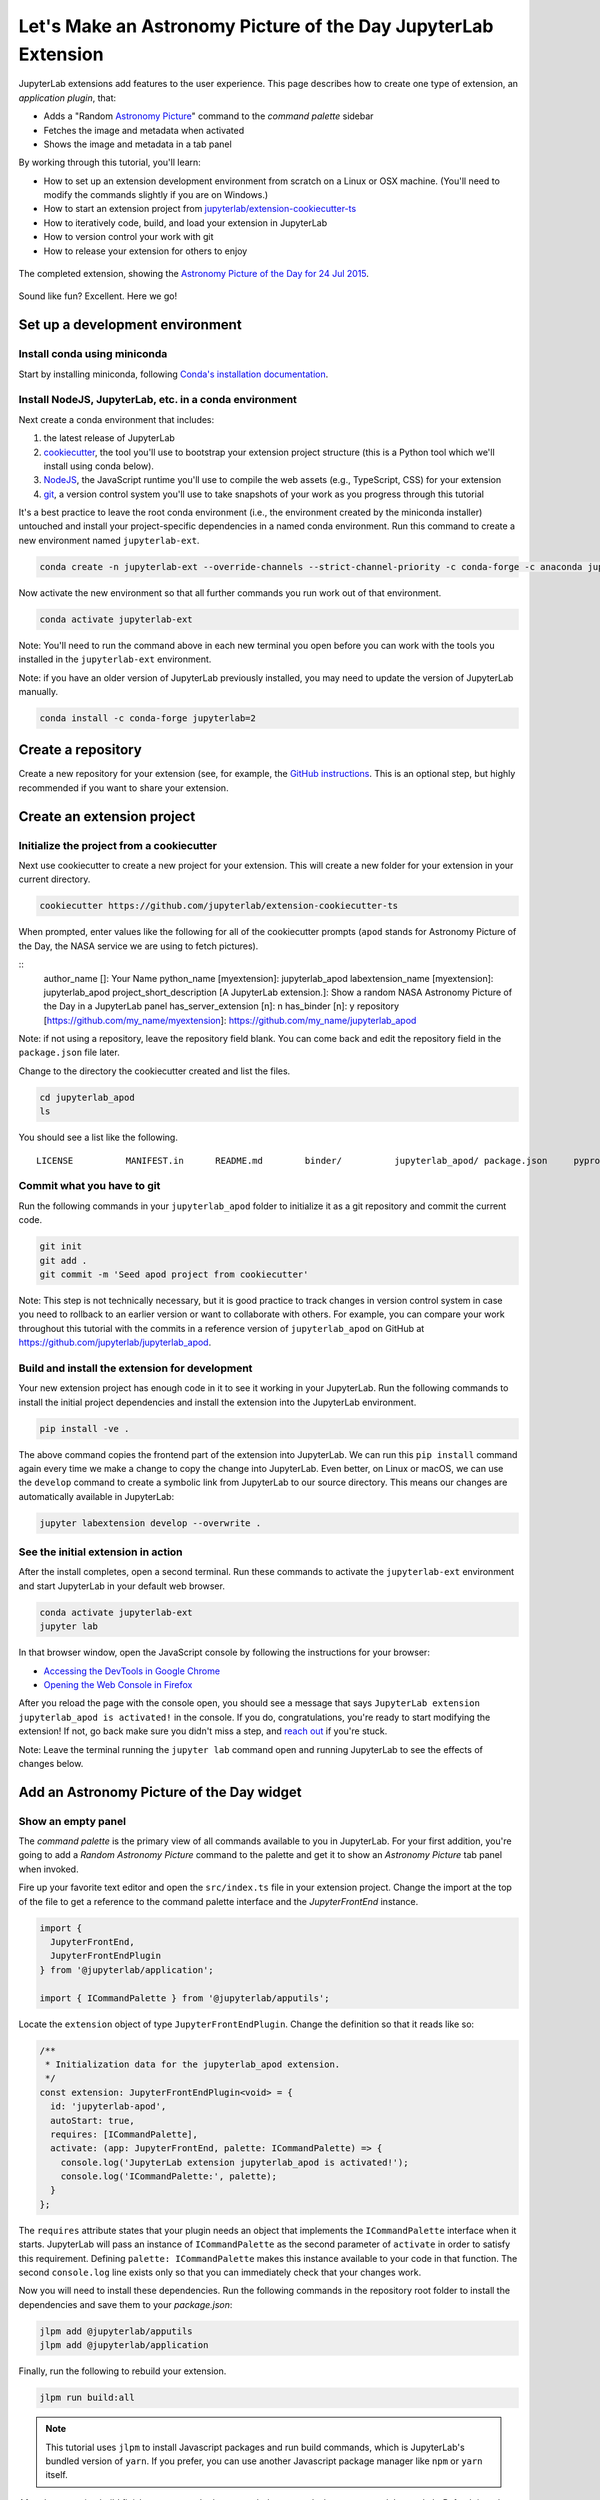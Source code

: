 .. _extension_tutorial:

Let's Make an Astronomy Picture of the Day JupyterLab Extension
----------------------------------------------------------------

JupyterLab extensions add features to the user experience. This page
describes how to create one type of extension, an *application plugin*,
that:

-  Adds a "Random `Astronomy Picture <https://apod.nasa.gov/apod/astropix.html>`__" command to the
   *command palette* sidebar
-  Fetches the image and metadata when activated
-  Shows the image and metadata in a tab panel

By working through this tutorial, you'll learn:

-  How to set up an extension development environment from scratch on a
   Linux or OSX machine. (You'll need to modify the commands slightly if you are on Windows.)
-  How to start an extension project from
   `jupyterlab/extension-cookiecutter-ts <https://github.com/jupyterlab/extension-cookiecutter-ts>`__
-  How to iteratively code, build, and load your extension in JupyterLab
-  How to version control your work with git
-  How to release your extension for others to enjoy

.. figure:: extension_tutorial_complete.png
   :align: center
   :class: jp-screenshot
   :alt: The completed extension, showing the Astronomy Picture of the Day for 24 Jul 2015.

   The completed extension, showing the `Astronomy Picture of the Day for 24 Jul 2015 <https://apod.nasa.gov/apod/ap150724.html>`__.

Sound like fun? Excellent. Here we go!

Set up a development environment
~~~~~~~~~~~~~~~~~~~~~~~~~~~~~~~~

Install conda using miniconda
^^^^^^^^^^^^^^^^^^^^^^^^^^^^^

Start by installing miniconda, following
`Conda's installation documentation <https://docs.conda.io/projects/conda/en/latest/user-guide/install/index.html>`__.

.. _install-nodejs-jupyterlab-etc-in-a-conda-environment:

Install NodeJS, JupyterLab, etc. in a conda environment
^^^^^^^^^^^^^^^^^^^^^^^^^^^^^^^^^^^^^^^^^^^^^^^^^^^^^^^

Next create a conda environment that includes:

1. the latest release of JupyterLab
2. `cookiecutter <https://github.com/audreyr/cookiecutter>`__, the tool
   you'll use to bootstrap your extension project structure (this is a Python tool
   which we'll install using conda below).
3. `NodeJS <https://nodejs.org>`__, the JavaScript runtime you'll use to
   compile the web assets (e.g., TypeScript, CSS) for your extension
4. `git <https://git-scm.com>`__, a version control system you'll use to
   take snapshots of your work as you progress through this tutorial

It's a best practice to leave the root conda environment (i.e., the environment created
by the miniconda installer) untouched and install your project-specific
dependencies in a named conda environment. Run this command to create a
new environment named ``jupyterlab-ext``.

.. code:: bash

    conda create -n jupyterlab-ext --override-channels --strict-channel-priority -c conda-forge -c anaconda jupyterlab cookiecutter nodejs git

Now activate the new environment so that all further commands you run
work out of that environment.

.. code:: bash

    conda activate jupyterlab-ext

Note: You'll need to run the command above in each new terminal you open
before you can work with the tools you installed in the
``jupyterlab-ext`` environment.

Note: if you have an older version of JupyterLab previously installed, you may need to update
the version of JupyterLab manually.

.. code:: bash

    conda install -c conda-forge jupyterlab=2

Create a repository
~~~~~~~~~~~~~~~~~~~

Create a new repository for your extension (see, for example, the
`GitHub instructions <https://help.github.com/articles/create-a-repo/>`__. This is an
optional step, but highly recommended if you want to share your
extension.

Create an extension project
~~~~~~~~~~~~~~~~~~~~~~~~~~~

Initialize the project from a cookiecutter
^^^^^^^^^^^^^^^^^^^^^^^^^^^^^^^^^^^^^^^^^^

Next use cookiecutter to create a new project for your extension.
This will create a new folder for your extension in your current directory.

.. code:: bash

    cookiecutter https://github.com/jupyterlab/extension-cookiecutter-ts

When prompted, enter values like the following for all of the cookiecutter
prompts (``apod`` stands for Astronomy Picture of the Day, the NASA service we
are using to fetch pictures).

::
    author_name []: Your Name
    python_name [myextension]: jupyterlab_apod
    labextension_name [myextension]: jupyterlab_apod
    project_short_description [A JupyterLab extension.]: Show a random NASA Astronomy Picture of the Day in a JupyterLab panel
    has_server_extension [n]: n
    has_binder [n]: y
    repository [https://github.com/my_name/myextension]: https://github.com/my_name/jupyterlab_apod

Note: if not using a repository, leave the repository field blank. You can come
back and edit the repository field in the ``package.json`` file later.

Change to the directory the cookiecutter created and list the files.

.. code:: bash

    cd jupyterlab_apod
    ls

You should see a list like the following.

::

    LICENSE          MANIFEST.in      README.md        binder/          jupyterlab_apod/ package.json     pyproject.toml   setup.py         src/             style/           tsconfig.json

Commit what you have to git
^^^^^^^^^^^^^^^^^^^^^^^^^^^

Run the following commands in your ``jupyterlab_apod`` folder to
initialize it as a git repository and commit the current code.

.. code:: bash

    git init
    git add .
    git commit -m 'Seed apod project from cookiecutter'

Note: This step is not technically necessary, but it is good practice to
track changes in version control system in case you need to rollback to
an earlier version or want to collaborate with others. For example, you
can compare your work throughout this tutorial with the commits in a
reference version of ``jupyterlab_apod`` on GitHub at
https://github.com/jupyterlab/jupyterlab_apod.


Build and install the extension for development
^^^^^^^^^^^^^^^^^^^^^^^^^^^^^^^^^^^^^^^^^^^^^^^

Your new extension project has enough code in it to see it working in your
JupyterLab. Run the following commands to install the initial project
dependencies and install the extension into the JupyterLab environment.

.. code:: bash

    pip install -ve .

The above command copies the frontend part of the extension into JupyterLab.
We can run this ``pip install`` command again every time we make a change to
copy the change into JupyterLab. Even better, on Linux or macOS, we can use
the ``develop`` command to create a symbolic link from JupyterLab to our
source directory. This means our changes are automatically available in
JupyterLab:

.. code:: bash

    jupyter labextension develop --overwrite .

See the initial extension in action
^^^^^^^^^^^^^^^^^^^^^^^^^^^^^^^^^^^

After the install completes, open a second terminal. Run these commands to
activate the ``jupyterlab-ext`` environment and start JupyterLab in your
default web browser.

.. code:: bash

    conda activate jupyterlab-ext
    jupyter lab

In that browser window, open the JavaScript console
by following the instructions for your browser:

-  `Accessing the DevTools in Google
   Chrome <https://developer.chrome.com/devtools#access>`__
-  `Opening the Web Console in
   Firefox <https://developer.mozilla.org/en-US/docs/Tools/Web_Console/Opening_the_Web_Console>`__

After you reload the page with the console open, you should see a message that says
``JupyterLab extension jupyterlab_apod is activated!`` in the console.
If you do, congratulations, you're ready to start modifying the extension!
If not, go back make sure you didn't miss a step, and `reach
out <https://github.com/jupyterlab/jupyterlab/blob/master/README.md#getting-help>`__ if you're stuck.

Note: Leave the terminal running the ``jupyter lab`` command open and running
JupyterLab to see the effects of changes below.


Add an Astronomy Picture of the Day widget
~~~~~~~~~~~~~~~~~~~~~~~~~~~~~~~~~~~~~~~~~~

Show an empty panel
^^^^^^^^^^^^^^^^^^^

The *command palette* is the primary view of all commands available to
you in JupyterLab. For your first addition, you're going to add a
*Random Astronomy Picture* command to the palette and get it to show an *Astronomy Picture*
tab panel when invoked.

Fire up your favorite text editor and open the ``src/index.ts`` file in your
extension project. Change the import at the top of the file to get a reference
to the command palette interface and the `JupyterFrontEnd` instance.

.. code:: typescript

    import {
      JupyterFrontEnd,
      JupyterFrontEndPlugin
    } from '@jupyterlab/application';

    import { ICommandPalette } from '@jupyterlab/apputils';

Locate the ``extension`` object of type ``JupyterFrontEndPlugin``. Change the
definition so that it reads like so:

.. code:: typescript

    /**
     * Initialization data for the jupyterlab_apod extension.
     */
    const extension: JupyterFrontEndPlugin<void> = {
      id: 'jupyterlab-apod',
      autoStart: true,
      requires: [ICommandPalette],
      activate: (app: JupyterFrontEnd, palette: ICommandPalette) => {
        console.log('JupyterLab extension jupyterlab_apod is activated!');
        console.log('ICommandPalette:', palette);
      }
    };

The ``requires`` attribute states that your plugin needs an object that
implements the ``ICommandPalette`` interface when it starts. JupyterLab
will pass an instance of ``ICommandPalette`` as the second parameter of
``activate`` in order to satisfy this requirement. Defining
``palette: ICommandPalette`` makes this instance available to your code
in that function. The second ``console.log`` line exists only so that
you can immediately check that your changes work.

Now you will need to install these dependencies. Run the following commands in the
repository root folder to install the dependencies and save them to your
`package.json`:

.. code:: bash

    jlpm add @jupyterlab/apputils
    jlpm add @jupyterlab/application

Finally, run the following to rebuild your extension.

.. code:: bash

    jlpm run build:all


.. note::

   This tutorial uses ``jlpm`` to install Javascript packages and
   run build commands, which is JupyterLab's bundled
   version of ``yarn``. If you prefer, you can use another Javascript
   package manager like ``npm`` or ``yarn`` itself.

After the extension build finishes, return to the browser tab that opened when
you started JupyterLab. Refresh it and look in the console. You should see the
same activation message as before, plus the new message about the
ICommandPalette instance you just added. If you don't, check the output of the
build command for errors and correct your code.

::

    JupyterLab extension jupyterlab_apod is activated!
    ICommandPalette: Palette {_palette: CommandPalette}

Note that we had to run ``jlpm run build:all`` in order for the bundle to
update. This command does two things: compiles the TypeScript files in `src/`
into JavaScript files in ``lib/`` (``jlpm run build``), then bundles the
JavaScript files in ``lib/`` into a JupyterLab extension in
``jupyterlab_apod/static`` (``jlpm run build:extension``). If you wish to avoid
running ``jlpm run build:all`` after each change, you can open a third terminal,
activate the ``jupyterlab-ext`` environment, and run the ``jlpm run watch``
command from your extension directory, which will automatically compile the
TypeScript files as they are changed and saved.

Now return to your editor. Modify the imports at the top of the file to add a few more imports:

.. code:: typescript

    import { ICommandPalette, MainAreaWidget } from '@jupyterlab/apputils';

    import { Widget } from '@lumino/widgets';


Install this new dependency as well:

.. code:: bash

    jlpm add @lumino/widgets


Then modify the ``activate`` function again so that it has the following
code:

.. code-block:: typescript

      activate: (app: JupyterFrontEnd, palette: ICommandPalette) => {
        console.log('JupyterLab extension jupyterlab_apod is activated!');

        // Create a blank content widget inside of a MainAreaWidget
        const content = new Widget();
        const widget = new MainAreaWidget({ content });
        widget.id = 'apod-jupyterlab';
        widget.title.label = 'Astronomy Picture';
        widget.title.closable = true;

        // Add an application command
        const command: string = 'apod:open';
        app.commands.addCommand(command, {
          label: 'Random Astronomy Picture',
          execute: () => {
            if (!widget.isAttached) {
              // Attach the widget to the main work area if it's not there
              app.shell.add(widget, 'main');
            }
            // Activate the widget
            app.shell.activateById(widget.id);
          }
        });

        // Add the command to the palette.
        palette.addItem({ command, category: 'Tutorial' });
      }

The first new block of code creates a ``MainAreaWidget`` instance with an
empty content ``Widget`` as its child. It also assigns the main area widget a
unique ID, gives it a label that will appear as its tab title, and makes the
tab closable by the user. The second block of code adds a new command with id
``apod:open`` and label *Random Astronomy Picture* to JupyterLab. When the
command executes, it attaches the widget to the main display area if it is not
already present and then makes it the active tab. The last new line of code
uses the command id to add the command to the command palette in a section
called *Tutorial*.

Build your extension again using ``jlpm run build:all`` (unless you are using
``jlpm run watch`` already) and refresh the browser tab. Open the command
palette on the left side by clicking on *Commands* and type *Astronomy* in the
search box. Your *Random Astronomy Picture* command should appear. Click it or
select it with the keyboard and press *Enter*. You should see a new, blank
panel appear with the tab title *Astronomy Picture*. Click the *x* on the tab
to close it and activate the command again. The tab should reappear. Finally,
click one of the launcher tabs so that the *Astronomy Picture* panel is still
open but no longer active. Now run the *Random Astronomy Picture* command one
more time. The single *Astronomy Picture* tab should come to the foreground.

.. figure:: extension_tutorial_empty.png
   :align: center
   :class: jp-screenshot
   :alt: The in-progress extension, showing a blank panel.

   The in-progress extension, showing a blank panel.

If your widget is not behaving, compare your code with the reference
project state at the `01-show-a-panel
tag <https://github.com/jupyterlab/jupyterlab_apod/tree/3.0-01-show-a-panel>`__.
Once you've got everything working properly, git commit your changes and
carry on.

.. code-block:: bash

    git add package.json src/index.ts
    git commit -m 'Show Astronomy Picture command in palette'

Show a picture in the panel
^^^^^^^^^^^^^^^^^^^^^^^^^^^

You now have an empty panel. It's time to add a picture to it. Go back to
your code editor. Add the following code below the lines that create a
``MainAreaWidget`` instance and above the lines that define the command.

.. code-block:: typescript

        // Add an image element to the content
        let img = document.createElement('img');
        content.node.appendChild(img);

        // Get a random date string in YYYY-MM-DD format
        function randomDate() {
          const start = new Date(2010, 1, 1);
          const end = new Date();
          const randomDate = new Date(start.getTime() + Math.random()*(end.getTime() - start.getTime()));
          return randomDate.toISOString().slice(0, 10);
        }

        // Fetch info about a random picture
        const response = await fetch(`https://api.nasa.gov/planetary/apod?api_key=DEMO_KEY&date=${randomDate()}`);
        const data = await response.json() as APODResponse;

        if (data.media_type === 'image') {
          // Populate the image
          img.src = data.url;
          img.title = data.title;
        } else {
          console.log('Random APOD was not a picture.');
        }

The first two lines create a new HTML ``<img>`` element and add it to
the widget DOM node. The next lines define a function get a random date in the form ``YYYY-MM-DD`` format, and then the function is used to make a request using the HTML
`fetch <https://developer.mozilla.org/en-US/docs/Web/API/Fetch_API/Using_Fetch>`__
API that returns information about the Astronomy Picture of the Day for that date. Finally, we set the
image source and title attributes based on the response.

Now define the ``APODResponse`` type that was introduced in the code above. Put
this definition just under the imports at the top of the file.

.. code-block:: typescript

        interface APODResponse {
          copyright: string;
          date: string;
          explanation: string;
          media_type: 'video' | 'image';
          title: string;
          url: string;
        };

And update the ``activate`` method to be ``async`` since we are now using
``await`` in the method body.

.. code-block:: typescript

        activate: async (app: JupyterFrontEnd, palette: ICommandPalette) =>

Rebuild your extension if necessary (``jlpm run build:all``), refresh your browser
tab, and run the *Random Astronomy Picture* command again. You should now see a
picture in the panel when it opens (if that random date had a picture and not a
video).

.. figure:: extension_tutorial_single.png
   :align: center
   :class: jp-screenshot

   The in-progress extension, showing the `Astronomy Picture of the Day for 19 Jan 2014 <https://apod.nasa.gov/apod/ap140119.html>`__.

Note that the image is not centered in the panel nor does the panel
scroll if the image is larger than the panel area. Also note that the
image does not update no matter how many times you close and reopen the
panel. You'll address both of these problems in the upcoming sections.

If you don't see a image at all, compare your code with the
`02-show-an-image
tag <https://github.com/jupyterlab/jupyterlab_apod/tree/3.0-02-show-an-image>`__
in the reference project. When it's working, make another git commit.

.. code:: bash

    git add src/index.ts
    git commit -m 'Show a picture in the panel'

Improve the widget behavior
~~~~~~~~~~~~~~~~~~~~~~~~~~~

Center the image, add attribution, and error messaging
^^^^^^^^^^^^^^^^^^^^^^^^^^^^^^^^^^^^^^^^^^^^^^^^^^^^^^

Open ``style/index.css`` in our extension project directory for editing.
Add the following lines to it.

.. code-block:: css

    .my-apodWidget {
      display: flex;
      flex-direction: column;
      align-items: center;
      overflow: auto;
    }

This CSS stacks content vertically within the widget panel and lets the panel
scroll when the content overflows. This CSS file is included on the page
automatically by JupyterLab because the ``package.json`` file has a ``style``
field pointing to it. In general, you should import all of your styles into a
single CSS file, such as this ``index.css`` file, and put the path to that CSS
file in the ``package.json`` file ``style`` field.

Return to the ``index.ts`` file. Modify the ``activate``
function to apply the CSS classes, the copyright information, and error handling
for the API response.
The beginning of the function should read like the following:

.. code-block:: typescript
      :emphasize-lines: 6,16-17,28-50

      activate: async (app: JupyterFrontEnd, palette: ICommandPalette) => {
        console.log('JupyterLab extension jupyterlab_apod is activated!');

        // Create a blank content widget inside of a MainAreaWidget
        const content = new Widget();
        content.addClass('my-apodWidget'); // new line
        const widget = new MainAreaWidget({content});
        widget.id = 'apod-jupyterlab';
        widget.title.label = 'Astronomy Picture';
        widget.title.closable = true;

        // Add an image element to the content
        let img = document.createElement('img');
        content.node.appendChild(img);

        let summary = document.createElement('p');
        content.node.appendChild(summary);

        // Get a random date string in YYYY-MM-DD format
        function randomDate() {
          const start = new Date(2010, 1, 1);
          const end = new Date();
          const randomDate = new Date(start.getTime() + Math.random()*(end.getTime() - start.getTime()));
          return randomDate.toISOString().slice(0, 10);
        }

        // Fetch info about a random picture
        const response = await fetch(`https://api.nasa.gov/planetary/apod?api_key=DEMO_KEY&date=${randomDate()}`);
        if (!response.ok) {
          const data = await response.json();
          if (data.error) {
            summary.innerText = data.error.message;
          } else {
            summary.innerText = response.statusText;
          }
        } else {
          const data = await response.json() as APODResponse;

          if (data.media_type === 'image') {
            // Populate the image
            img.src = data.url;
            img.title = data.title;
            summary.innerText = data.title;
            if (data.copyright) {
              summary.innerText += ` (Copyright ${data.copyright})`;
            }
          } else {
            summary.innerText = 'Random APOD fetched was not an image.';
          }
        }

      // Keep all the remaining command lines the same
      // as before from here down ...

Build your extension if necessary (``jlpm run build:all``) and refresh your
JupyterLab browser tab. Invoke the *Random Astronomy Picture* command and
confirm the image is centered with the copyright information below it. Resize
the browser window or the panel so that the image is larger than the
available area. Make sure you can scroll the panel over the entire area
of the image.

If anything is not working correctly, compare your code with the reference project
`03-style-and-attribute
tag <https://github.com/jupyterlab/jupyterlab_apod/tree/3.0-03-style-and-attribute>`__.
When everything is working as expected, make another commit.

.. code:: bash

    git add style/index.css src/index.ts
    git commit -m 'Add styling, attribution, error handling'

Show a new image on demand
^^^^^^^^^^^^^^^^^^^^^^^^^^

The ``activate`` function has grown quite long, and there's still more
functionality to add. Let's refactor the code into two separate
parts:

1. An ``APODWidget`` that encapsulates the Astronomy Picture panel elements,
   configuration, and soon-to-be-added update behavior
2. An ``activate`` function that adds the widget instance to the UI and
   decide when the picture should refresh

Start by refactoring the widget code into the new ``APODWidget`` class.
Add the following additional import to the top of the file.

.. code-block:: typescript

    import { Message } from '@lumino/messaging';

Install this dependency:

.. code:: bash

    jlpm add @lumino/messaging


Then add the class just below the definition of ``APODResponse`` in the ``index.ts``
file.

.. code-block:: typescript

    class APODWidget extends Widget {
      /**
      * Construct a new APOD widget.
      */
      constructor() {
        super();

        this.addClass('my-apodWidget');

        // Add an image element to the panel
        this.img = document.createElement('img');
        this.node.appendChild(this.img);

        // Add a summary element to the panel
        this.summary = document.createElement('p');
        this.node.appendChild(this.summary);
      }

      /**
      * The image element associated with the widget.
      */
      readonly img: HTMLImageElement;

      /**
      * The summary text element associated with the widget.
      */
      readonly summary: HTMLParagraphElement;

      /**
      * Handle update requests for the widget.
      */
      async onUpdateRequest(msg: Message): Promise<void> {

        const response = await fetch(`https://api.nasa.gov/planetary/apod?api_key=DEMO_KEY&date=${this.randomDate()}`);

        if (!response.ok) {
          const data = await response.json();
          if (data.error) {
            this.summary.innerText = data.error.message;
          } else {
            this.summary.innerText = response.statusText;
          }
          return;
        }

        const data = await response.json() as APODResponse;

        if (data.media_type === 'image') {
          // Populate the image
          this.img.src = data.url;
          this.img.title = data.title;
          this.summary.innerText = data.title;
          if (data.copyright) {
            this.summary.innerText += ` (Copyright ${data.copyright})`;
          }
        } else {
          this.summary.innerText = 'Random APOD fetched was not an image.';
        }
      }

      /**
      * Get a random date string in YYYY-MM-DD format.
      */
      randomDate(): string {
        const start = new Date(2010, 1, 1);
        const end = new Date();
        const randomDate = new Date(start.getTime() + Math.random()*(end.getTime() - start.getTime()));
        return randomDate.toISOString().slice(0, 10);
      }
    }

You've written all of the code before. All you've done is restructure it
to use instance variables and move the image request to its own
function.

Next move the remaining logic in ``activate`` to a new, top-level
function just below the ``APODWidget`` class definition. Modify the code
to create a widget when one does not exist in the main JupyterLab area
or to refresh the image in the existing widget when the command runs again.
The code for the ``activate`` function should read as follows after
these changes:

.. code-block:: typescript

    /**
    * Activate the APOD widget extension.
    */
    function activate(app: JupyterFrontEnd, palette: ICommandPalette) {
      console.log('JupyterLab extension jupyterlab_apod is activated!');

      // Create a single widget
      const content = new APODWidget();
      const widget = new MainAreaWidget({content});
      widget.id = 'apod-jupyterlab';
      widget.title.label = 'Astronomy Picture';
      widget.title.closable = true;

      // Add an application command
      const command: string = 'apod:open';
      app.commands.addCommand(command, {
        label: 'Random Astronomy Picture',
        execute: () => {
          if (!widget.isAttached) {
            // Attach the widget to the main work area if it's not there
            app.shell.add(widget, 'main');
          }
          // Refresh the picture in the widget
          content.update();
          // Activate the widget
          app.shell.activateById(widget.id);
        }
      });

      // Add the command to the palette.
      palette.addItem({ command, category: 'Tutorial' });
    }

Remove the ``activate`` function definition from the
``JupyterFrontEndPlugin`` object and refer instead to the top-level function
like this:

.. code-block:: typescript

    const extension: JupyterFrontEndPlugin<void> = {
      id: 'jupyterlab_apod',
      autoStart: true,
      requires: [ICommandPalette],
      activate: activate
    };

Make sure you retain the ``export default extension;`` line in the file.
Now build the extension again and refresh the JupyterLab browser tab.
Run the *Random Astronomy Picture* command more than once without closing the
panel. The picture should update each time you execute the command. Close
the panel, run the command, and it should both reappear and show a new
image.

If anything is not working correctly, compare your code with the
`04-refactor-and-refresh
tag <https://github.com/jupyterlab/jupyterlab_apod/tree/3.0-04-refactor-and-refresh>`__
to debug. Once it is working properly, commit it.

.. code:: bash

    git add package.json src/index.ts
    git commit -m 'Refactor, refresh image'

Restore panel state when the browser refreshes
^^^^^^^^^^^^^^^^^^^^^^^^^^^^^^^^^^^^^^^^^^^^^^

You may notice that every time you refresh your browser tab, the Astronomy Picture
panel disappears, even if it was open before you refreshed. Other open
panels, like notebooks, terminals, and text editors, all reappear and
return to where you left them in the panel layout. You can make your
extension behave this way too.

Update the imports at the top of your ``index.ts`` file so that the
entire list of import statements looks like the following:

.. code-block:: typescript
    :emphasize-lines: 2,10

    import {
      ILayoutRestorer,
      JupyterFrontEnd,
      JupyterFrontEndPlugin
    } from '@jupyterlab/application';

    import {
      ICommandPalette,
      MainAreaWidget,
      WidgetTracker
    } from '@jupyterlab/apputils';

    import { Message } from '@lumino/messaging';

    import { Widget } from '@lumino/widgets';

Then add the ``ILayoutRestorer`` interface to the ``JupyterFrontEndPlugin``
definition. This addition passes the global ``LayoutRestorer`` as the
third parameter of the ``activate`` function.

.. code-block:: typescript
    :emphasize-lines: 4

    const extension: JupyterFrontEndPlugin<void> = {
      id: 'jupyterlab_apod',
      autoStart: true,
      requires: [ICommandPalette, ILayoutRestorer],
      activate: activate
    };

Finally, rewrite the ``activate`` function so that it:

1. Declares a widget variable, but does not create an instance
   immediately.
2. Constructs a ``WidgetTracker`` and tells the ``ILayoutRestorer``
   to use it to save/restore panel state.
3. Creates, tracks, shows, and refreshes the widget panel appropriately.

.. code-block:: typescript

    function activate(app: JupyterFrontEnd, palette: ICommandPalette, restorer: ILayoutRestorer) {
      console.log('JupyterLab extension jupyterlab_apod is activated!');

      // Declare a widget variable
      let widget: MainAreaWidget<APODWidget>;

      // Add an application command
      const command: string = 'apod:open';
      app.commands.addCommand(command, {
        label: 'Random Astronomy Picture',
        execute: () => {
          if (!widget || widget.isDisposed) {
            // Create a new widget if one does not exist
            // or if the previous one was disposed after closing the panel
            const content = new APODWidget();
            widget = new MainAreaWidget({content});
            widget.id = 'apod-jupyterlab';
            widget.title.label = 'Astronomy Picture';
            widget.title.closable = true;
          }
          if (!tracker.has(widget)) {
            // Track the state of the widget for later restoration
            tracker.add(widget);
          }
          if (!widget.isAttached) {
            // Attach the widget to the main work area if it's not there
            app.shell.add(widget, 'main');
          }
          widget.content.update();

          // Activate the widget
          app.shell.activateById(widget.id);
        }
      });

      // Add the command to the palette.
      palette.addItem({ command, category: 'Tutorial' });

      // Track and restore the widget state
      let tracker = new WidgetTracker<MainAreaWidget<APODWidget>>({
        namespace: 'apod'
      });
      restorer.restore(tracker, {
        command,
        name: () => 'apod'
      });
    }

Rebuild your extension one last time and refresh your browser tab.
Execute the *Random Astronomy Picture* command and validate that the panel
appears with an image in it. Refresh the browser tab again. You should
see an Astronomy Picture panel reappear immediately without running the command. Close
the panel and refresh the browser tab. You should then not see an Astronomy Picture tab
after the refresh.

.. figure:: extension_tutorial_complete.png
   :align: center
   :class: jp-screenshot
   :alt: The completed extension, showing the Astronomy Picture of the Day for 24 Jul 2015.

   The completed extension, showing the `Astronomy Picture of the Day for 24 Jul 2015 <https://apod.nasa.gov/apod/ap150724.html>`__.

Refer to the `05-restore-panel-state
tag <https://github.com/jupyterlab/jupyterlab_apod/tree/3.0-05-restore-panel-state>`__
if your extension is not working correctly. Make a commit when the state of your
extension persists properly.

.. code:: bash

    git add src/index.ts
    git commit -m 'Restore panel state'

Congratulations! You've implemented all of the behaviors laid out at the start
of this tutorial.

.. _packaging your extension:

Packaging your extension
~~~~~~~~~~~~~~~~~~~~~~~~

JupyterLab extensions for JupyterLab 3.0 can be distributed as Python
packages. The cookiecutter template we used contains all of the Python
packaging instructions in the ``setup.py`` file to wrap your extension in a
Python package. Before generating a package, we first need to install
``jupyter_packaging``.

.. code:: bash

    pip install jupyter_packaging

To create a Python source package (``.tar.gz``) in the ``dist/`` directory, do:

.. code:: bash

    python setup.py sdist

To create a Python wheel package (``.whl``) in the ``dist/`` directory, do:

.. code:: bash

    python setup.py bdist_wheel

Both of these commands will build the JavaScript into a bundle in the
``jupyterlab_apod/static`` directory, which is then distributed with the
Python package. This bundle will include any necessary JavaScript dependencies
as well. You may want to check in the ``jupyterlab_apod/static`` directory to
retain a record of what JavaScript is distributed in your package, or you may
want to keep this "build artifact" out of your source repository history.

You can now try installing your extension as a user would. Open a new terminal
and run the following commands to create a new environment and install your
extension.

.. code:: bash

    conda create -n jupyterlab-apod jupyterlab
    conda activate jupyterlab-apod
    pip install jupyterlab_apod/dist/jupyterlab_apod-0.1.0-py3-none-any.whl
    jupyter lab

You should see a fresh JupyterLab browser tab appear. When it does,
execute the *Random Astronomy Picture* command to check that your extension
works.

Publishing your extension
~~~~~~~~~~~~~~~~~~~~~~~~~

You can publish your Python package to the [pypi](https://pypi.org/) or
[conda-forge](https://conda-forge.org/) repositories so users can easily
install the extension using ``pip`` or ``conda``.

You may want to also publish your extension as a JavaScript package to the
[npm](https://www.npmjs.com/) package repository for several reasons:

1. Distributing an extension as an npm package allows users to compile the
   extension into JupyterLab explicitly (similar to how was done in JupyterLab
   versions 1 and 2), which leads to a more optimal JupyterLab package.

2. As we saw above, JupyterLab enables extensions to use objects provided by
   other extensions. If you want to provide an object to the JupyterLab system
   for other extensions to use, you will need to publish your JavaScript
   package to npm so other extensions can depend on it and import and require
   your token. For example, our extension above uses the ``ICommandPalette``
   and ``ILayoutRestorer`` objects provided by some core extensions in
   JupyterLab. We were able to tell JupyterLab we required these objects by
   importing their tokens from the ``@jupyterlab/apputils`` and
   ``@jupyterlab/application`` npm packages and listing them in our plugin
   definition.

Learn more
~~~~~~~~~~

You've completed the tutorial. Nicely done! If you want to keep
learning, here are some suggestions about what to try next:

-  Add the image description that comes in the API response to the panel.
-  Assign a default hotkey to the *Random Astronomy Picture* command.
-  Make the image a link to the picture on the NASA website (URLs are of the form ``https://apod.nasa.gov/apod/apYYMMDD.html``).
-  Make the image title and description update after the image loads so that the picture and description are always synced.
-  Give users the ability to pin pictures in separate, permanent panels.
-  Add a setting for the user to put in their `API key <https://api.nasa.gov/#authentication>`__ so they can make many more requests per hour than the demo key allows.
-  Push your extension git repository to GitHub.
-  Learn how to write :ref:`other kinds of extensions <developer_extensions>`.
